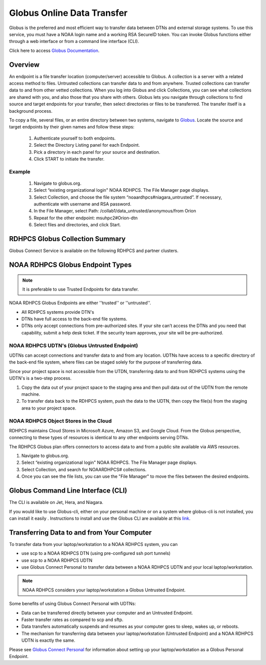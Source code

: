 .. _globus_online_data_transfer:

***************************
Globus Online Data Transfer
***************************

Globus is the preferred and most efficient way to transfer data
between DTNs and external storage systems. To use this service, you
must have a NOAA login name and a working RSA SecureID token. You can
invoke Globus functions either through a web interface or from a
command line interface (CLI).

Click here to access `Globus Documentation <https://docs.globus.org/guides/>`_.

Overview
========

An endpoint is a file transfer location (computer/server) accessible
to Globus. A collection is a server with a related access method to
files. Untrusted collections can transfer data to and from anywhere.
Trusted collections can transfer data to and from other vetted
collections. When you log into Globus and click Collections, you can
see what collections are shared with you, and also those that you
share with others. Globus lets you navigate through collections to
find source and target endpoints for your transfer, then select
directories or files to be transferred. The transfer itself is a
background process.

To copy a file, several files, or an entire directory between two
systems, navigate to `Globus <https://app.globus.org/>`_. Locate the
source and target endpoints by their given names and follow these steps:


 #. Authenticate yourself to both endpoints.
 #. Select the Directory Listing panel for each Endpoint.
 #. Pick a directory in each panel for your source and destination.
 #. Click START to initiate the transfer.

Example
-------

 #. Navigate to globus.org.
 #. Select “existing organizational login" NOAA RDHPCS. The File
    Manager page displays.
 #. Select Collection, and choose the file system
    “noaardhpcs#niagara_untrusted”. If necessary, authenticate with
    username and RSA password.
 #. In the File Manager, select Path:
    /collab1/data_untrusted/anonymous/from Orion
 #. Repeat for the other endpoint: msuhpc2#Orion-dtn
 #. Select files and directories, and click Start.


RDHPCS Globus Collection Summary
================================

Globus Connect Service is available on the following RDHPCS and
partner clusters.

.. tab-set::

  .. tab-item:: Hera
    :sync: hera

    +-----------+----------------------------+--------------------------+---------+---------------+
    | Cluster   | Display Name               | File Systems             | Site    | Access        |
    +===========+============================+==========================+=========+===============+
    | Hera      | noaardhpcs#hera            | /scratch1, /scratch2     | NESCC   | Trusted hosts |
    +-----------+----------------------------+--------------------------+---------+---------------+
    | Hera      | noaardhpcs#hera_untrusted  | /scratch1/data_untrusted | NESCC   | anywhere      |
    |           |                            | /scratch2/data_untrusted |         |               |
    +-----------+----------------------------+--------------------------+---------+---------------+

  .. tab-item:: Jet
   :sync: jet

   +-----------+----------------------------+--------------------------+---------+---------------+
   | Cluster   | Display Name               | File Systems             | Site    | Access        |
   +===========+============================+==========================+=========+===============+
   | Jet       | noaardhpcs#jet             | /mnt/lfs1, /mnt/lfs4     | NESCC   | Trusted hosts |
   +-----------+----------------------------+--------------------------+---------+---------------+
   | Jet       | noaardhpcs#jet_untrusted   | /mnt/lfs1/data_untrusted | NESCC   | anywhere      |
   |           |                            | /mnt/lfs4/data_untrusted |         |               |
   +-----------+----------------------------+--------------------------+---------+---------------+

  .. tab-item:: Niagara
   :sync: niagara

   +-----------+------------------------------+--------------------------+---------+---------------+
   | Cluster   | Display Name                 | File Systems             | Site    | Access        |
   +===========+==============================+==========================+=========+===============+
   | Niagara   | noaardhpcs#niagara           | /collab1/data            | NESCC   | Trusted hosts |
   +-----------+------------------------------+--------------------------+---------+---------------+
   | Niagara   | noaardhpcs#niagara_untrusted | /mnt/lfs1/data_untrusted | NESCC   | anywhere      |
   +-----------+------------------------------+--------------------------+---------+---------------+


  .. tab-item:: Gaea
   :sync: gaea

   +-----------+-------------------+--------------------+---------+---------------+
   | Cluster   | Display Name      | File Systems       | Site    | Access        |
   +===========+===================+====================+=========+===============+
   | PPAN      | ncrc#dtn          | /lustre/f2/scratch | NCRC    | Trusted hosts |
   +-----------+-------------------+--------------------+---------+---------------+


  .. tab-item:: Orion
   :sync: orion

   +-----------+---------------------+--------------------+-------------------+---------------+
   | Cluster   | Display Name        | File Systems       | Site              | Access        |
   +===========+=====================+====================+===================+===============+
   | orion     | msuhpc2#Orion-dtn   | /work, /work2      | Orion DTN at MSU  | Anywhere      |
   +-----------+---------------------+--------------------+-------------------+---------------+


  .. tab-item:: Hercules
   :sync: hercules

   +-----------+---------------------+--------------------+----------------------+---------------+
   | Cluster   | Display Name        | File Systems       | Site                 | Access        |
   +===========+=====================+====================+======================+===============+
   | Hercules  | msuhpc2#Hercules    | /work, /work2      | Hercules DTN at MSU  | Anywhere      |
   +-----------+---------------------+--------------------+----------------------+---------------+

NOAA RDHPCS Globus Endpoint Types
=================================

.. Note::

  It is preferable to use Trusted Endpoints for data transfer.

NOAA RDHPCS Globus Endpoints are either ''trusted'' or ''untrusted''.

* All RDHPCS systems provide DTN's
* DTNs have full access to the back-end file systems.
* DTNs only accept connections from pre-authorized sites. If your site
  can’t access the DTNs and you need that capability, submit a help
  desk ticket. If the security team approves, your site will be
  pre-authorized.

NOAA RDHPCS UDTN's (Globus Untrusted Endpoint)
----------------------------------------------

UDTNs can accept connections and transfer data to and from any
location.  UDTNs have access to a specific directory of the back-end
file system, where files can be staged solely for the purpose of
transferring data.

Since your project space is not accessible from the UTDN, transferring
data to and from RDHPCS systems using the UDTN's is a two-step
process.

#. Copy the data out of your project space to the staging area and
   then pull data out of the UDTN from the remote machine.
#. To transfer data back to the RDHPCS system, push the data to the
   UDTN, then copy the file(s) from the staging area to your project
   space.

NOAA RDHPCS Object Stores in the Cloud
--------------------------------------

RDHPCS maintains Cloud Stores in Microsoft Azure, Amazon S3, and
Google Cloud. From the Globus perspective, connecting to these types
of resources is identical to any other endpoints serving DTNs.

The RDHPCS Globus plan offers connectors to access data to and from a
public site available via AWS resources.

#. Navigate to globus.org.
#. Select “existing organizational login" NOAA RDHPCS. The File
   Manager page displays.
#. Select Collection, and search for NOAARDHPCS# collections.
#. Once you can see the file lists, you can use the "File Manager" to
   move the files between the desired endpoints.

Globus Command Line Interface (CLI)
===================================

The CLI is available on Jet, Hera, and Niagara.

If you would like to use Globus-cli, either on your personal machine
or on a system where globus-cli is not installed, you can install it
easily . Instructions to install and use the Globus CLI are available
at this `link <https://docs.globus.org/cli/ Globus CLI>`_.

Transferring Data to and from Your Computer
===========================================

To transfer data from your laptop/workstation to a NOAA RDHPCS system, you can

* use scp to a NOAA RDHPCS DTN (using pre-configured ssh port tunnels)
* use scp to a NOAA RDHPCS UDTN
* use Globus Connect Personal to transfer data between a NOAA RDHPCS
  UDTN and your local laptop/workstation.

.. note::

  NOAA RDHPCS considers your laptop/workstation a Globus Untrusted Endpoint.

Some benefits of using Globus Connect Personal with UDTNs:

* Data can be transferred directly between your computer and an
  Untrusted Endpoint.
* Faster transfer rates as compared to scp and sftp.
* Data transfers automatically suspends and resumes as your computer
  goes to sleep, wakes up, or reboots.
* The mechanism for transferring data between your laptop/workstation
  (Untrusted Endpoint) and a NOAA RDHPCS UDTN is exactly the same.

Please see `Globus Connect Personal
<https://www.globus.org/globus-connect-personal>`_ for information
about setting up your laptop/workstation as a Globus Personal
Endpoint.

